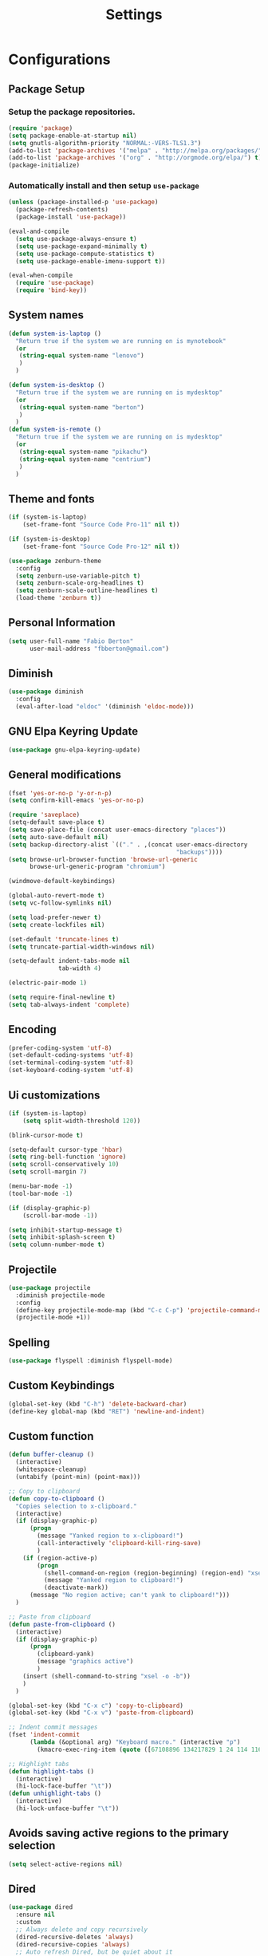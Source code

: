 #+TITLE: Settings
#+STARTUP: indent
* Configurations
** Package Setup
*** Setup the package repositories.

#+BEGIN_SRC emacs-lisp
  (require 'package)
  (setq package-enable-at-startup nil)
  (setq gnutls-algorithm-priority "NORMAL:-VERS-TLS1.3")
  (add-to-list 'package-archives '("melpa" . "http://melpa.org/packages/") t)
  (add-to-list 'package-archives '("org" . "http://orgmode.org/elpa/") t)
  (package-initialize)
#+END_SRC

*** Automatically install and then setup =use-package=

#+BEGIN_SRC emacs-lisp
  (unless (package-installed-p 'use-package)
    (package-refresh-contents)
    (package-install 'use-package))

  (eval-and-compile
    (setq use-package-always-ensure t)
    (setq use-package-expand-minimally t)
    (setq use-package-compute-statistics t)
    (setq use-package-enable-imenu-support t))

  (eval-when-compile
    (require 'use-package)
    (require 'bind-key))
#+END_SRC

** System names

#+BEGIN_SRC emacs-lisp
  (defun system-is-laptop ()
    "Return true if the system we are running on is mynotebook"
    (or
     (string-equal system-name "lenovo")
     )
    )

  (defun system-is-desktop ()
    "Return true if the system we are running on is mydesktop"
    (or
     (string-equal system-name "berton")
     )
    )
  (defun system-is-remote ()
    "Return true if the system we are running on is mydesktop"
    (or
     (string-equal system-name "pikachu")
     (string-equal system-name "centrium")
     )
    )
#+END_SRC

** Theme and fonts

#+BEGIN_SRC emacs-lisp
  (if (system-is-laptop)
      (set-frame-font "Source Code Pro-11" nil t))

  (if (system-is-desktop)
      (set-frame-font "Source Code Pro-12" nil t))

  (use-package zenburn-theme
    :config
    (setq zenburn-use-variable-pitch t)
    (setq zenburn-scale-org-headlines t)
    (setq zenburn-scale-outline-headlines t)
    (load-theme 'zenburn t))

#+END_SRC

** Personal Information

#+BEGIN_SRC emacs-lisp
  (setq user-full-name "Fabio Berton"
        user-mail-address "fbberton@gmail.com")
#+END_SRC

** Diminish

#+BEGIN_SRC emacs-lisp
  (use-package diminish
    :config
    (eval-after-load "eldoc" '(diminish 'eldoc-mode)))
#+END_SRC

** GNU Elpa Keyring Update

#+BEGIN_SRC emacs-lisp
  (use-package gnu-elpa-keyring-update)
#+END_SRC

** General modifications

#+BEGIN_SRC emacs-lisp
  (fset 'yes-or-no-p 'y-or-n-p)
  (setq confirm-kill-emacs 'yes-or-no-p)

  (require 'saveplace)
  (setq-default save-place t)
  (setq save-place-file (concat user-emacs-directory "places"))
  (setq auto-save-default nil)
  (setq backup-directory-alist `(("." . ,(concat user-emacs-directory
                                                 "backups"))))
  (setq browse-url-browser-function 'browse-url-generic
        browse-url-generic-program "chromium")

  (windmove-default-keybindings)

  (global-auto-revert-mode t)
  (setq vc-follow-symlinks nil)

  (setq load-prefer-newer t)
  (setq create-lockfiles nil)

  (set-default 'truncate-lines t)
  (setq truncate-partial-width-windows nil)

  (setq-default indent-tabs-mode nil
                tab-width 4)

  (electric-pair-mode 1)

  (setq require-final-newline t)
  (setq tab-always-indent 'complete)
#+END_SRC

** Encoding

#+BEGIN_SRC emacs-lisp
  (prefer-coding-system 'utf-8)
  (set-default-coding-systems 'utf-8)
  (set-terminal-coding-system 'utf-8)
  (set-keyboard-coding-system 'utf-8)
#+END_SRC

** Ui customizations

#+BEGIN_SRC emacs-lisp
  (if (system-is-laptop)
      (setq split-width-threshold 120))

  (blink-cursor-mode t)

  (setq-default cursor-type 'hbar)
  (setq ring-bell-function 'ignore)
  (setq scroll-conservatively 10)
  (setq scroll-margin 7)

  (menu-bar-mode -1)
  (tool-bar-mode -1)

  (if (display-graphic-p)
      (scroll-bar-mode -1))

  (setq inhibit-startup-message t)
  (setq inhibit-splash-screen t)
  (setq column-number-mode t)
#+END_SRC

** Projectile

#+BEGIN_SRC emacs-lisp
  (use-package projectile
    :diminish projectile-mode
    :config
    (define-key projectile-mode-map (kbd "C-c C-p") 'projectile-command-map)
    (projectile-mode +1))
#+END_SRC

** Spelling

#+BEGIN_SRC emacs-lisp
  (use-package flyspell :diminish flyspell-mode)
#+END_SRC

** Custom Keybindings

#+BEGIN_SRC emacs-lisp
  (global-set-key (kbd "C-h") 'delete-backward-char)
  (define-key global-map (kbd "RET") 'newline-and-indent)
#+END_SRC

** Custom function

#+BEGIN_SRC emacs-lisp
  (defun buffer-cleanup ()
    (interactive)
    (whitespace-cleanup)
    (untabify (point-min) (point-max)))

  ;; Copy to clipboard
  (defun copy-to-clipboard ()
    "Copies selection to x-clipboard."
    (interactive)
    (if (display-graphic-p)
        (progn
          (message "Yanked region to x-clipboard!")
          (call-interactively 'clipboard-kill-ring-save)
          )
      (if (region-active-p)
          (progn
            (shell-command-on-region (region-beginning) (region-end) "xsel -i -b")
            (message "Yanked region to clipboard!")
            (deactivate-mark))
        (message "No region active; can't yank to clipboard!")))
    )

  ;; Paste from clipboard
  (defun paste-from-clipboard ()
    (interactive)
    (if (display-graphic-p)
        (progn
          (clipboard-yank)
          (message "graphics active")
          )
      (insert (shell-command-to-string "xsel -o -b"))
      )
    )

  (global-set-key (kbd "C-x c") 'copy-to-clipboard)
  (global-set-key (kbd "C-x v") 'paste-from-clipboard)

  ;; Indent commit messages
  (fset 'indent-commit
        (lambda (&optional arg) "Keyboard macro." (interactive "p")
          (kmacro-exec-ring-item (quote ([67108896 134217829 1 24 114 116 32 32 32 32 45 32 13] 0 "%d")) arg)))

  ;; Highlight tabs
  (defun highlight-tabs ()
    (interactive)
    (hi-lock-face-buffer "\t"))
  (defun unhighlight-tabs ()
    (interactive)
    (hi-lock-unface-buffer "\t"))
#+END_SRC

** Avoids saving active regions to the primary selection

#+BEGIN_SRC emacs-lisp
(setq select-active-regions nil)
#+END_SRC

** Dired

#+BEGIN_SRC emacs-lisp
  (use-package dired
    :ensure nil
    :custom
    ;; Always delete and copy recursively
    (dired-recursive-deletes 'always)
    (dired-recursive-copies 'always)
    ;; Auto refresh Dired, but be quiet about it
    (global-auto-revert-non-file-buffers t)
    (auto-revert-verbose nil)
    ;; Quickly copy/move file in Dired
    (dired-dwim-target t)
    ;; Move files to trash when deleting
    (delete-by-moving-to-trash t)
    :config
    ;; Reuse same dired buffer, to prevent numerous buffers while navigating in dired
    (put 'dired-find-alternate-file 'disabled nil)
    :hook
    (dired-mode . (lambda ()
                    (local-set-key (kbd "<mouse-2>") #'dired-find-alternate-file)
                    (local-set-key (kbd "RET") #'dired-find-alternate-file)
                    (local-set-key (kbd "^")
                                   (lambda () (interactive) (find-alternate-file ".."))))))
#+END_SRC

** Editing

#+BEGIN_SRC emacs-lisp
  (use-package whitespace
    :diminish global-whitespace-mode
    :init
    (setq whitespace-style
          '(face newline trailing space-before-tab space-after-tab))
    (global-whitespace-mode 1))

  (use-package browse-kill-ring
    :init
    (browse-kill-ring-default-keybindings))

  (use-package expand-region
    :bind
    ("M-=" . er/expand-region))

  (use-package rainbow-delimiters
    :init
    (progn
      (add-hook 'prog-mode-hook 'rainbow-delimiters-mode)))

  (use-package smartparens
    :diminish smartparens-mode
    :config
    (show-smartparens-global-mode +1)
    (smartparens-global-mode 1))

  (use-package ws-butler
    :diminish ws-butler-mode
    :config
    (ws-butler-global-mode t))

  (use-package undo-tree
    :diminish undo-tree-mode
    :init
    (global-undo-tree-mode))
#+END_SRC

** Company

#+BEGIN_SRC emacs-lisp
  (use-package company
    :diminish company-mode
    :init
    (add-hook 'after-init-hook 'global-company-mode)
    :config
    (setq company-idle-delay              nil
          company-dabbrev-downcase          nil
          company-minimum-prefix-length     2
          company-show-numbers              t
          company-tooltip-limit             20
          company-tooltip-align-annotations t
          company-lsp-enable-snippet        t)
    (company-mode)
    (global-set-key (kbd "TAB") #'company-indent-or-complete-common))
#+END_SRC

** Flycheck

#+BEGIN_SRC emacs-lisp
  (use-package flycheck
    :diminish flycheck-mode
    :init (global-flycheck-mode))
#+END_SRC

** Git

#+BEGIN_SRC emacs-lisp
  (add-hook 'git-commit-mode-hook (lambda () (setq fill-column 72)))

  (use-package magit
    :init
    (global-git-commit-mode)
    (add-hook 'git-commit-mode-hook 'flyspell-mode)
    (add-hook 'git-commit-setup-hook 'git-commit-turn-on-flyspell)
    :config
    (setq magit-commit-arguments (quote ("--signoff")))
    (setq magit-revert-arguments (quote ("--signoff")))
    :bind
    ("C-x g" . magit-status))

  (use-package git-timemachine
    :bind
    ("C-c g" . git-timemachine))

  (use-package git-gutter
    :diminish git-gutter-mode
    :init
    (global-git-gutter-mode +1)
    (add-hook 'magit-post-refresh-hook
              #'git-gutter:update-all-windows))

  (use-package forge
    :after magit)
#+END_SRC

** Misc

#+BEGIN_SRC emacs-lisp
  (use-package dockerfile-mode
    :init (require 'dockerfile-mode))

  (use-package dts-mode
    :init (require 'dts-mode))

  (use-package json-mode
    :init (require 'json-mode))

  (use-package pkgbuild-mode
    :init (require 'pkgbuild-mode))

  (use-package systemd
    :init (require 'systemd))

  (use-package yaml-mode
    :init (require 'yaml-mode))

  (use-package aggressive-indent)
#+END_SRC

** Navigation

#+BEGIN_SRC emacs-lisp
  (use-package ido
    :config
    (require 'ido)
    (setq ido-auto-merge-work-directories-length -1)
    (setq ido-use-filename-at-point nil)
    (setq ido-use-faces nil)
    (ido-everywhere t)
    (ido-mode 1))

  (use-package flx-ido
    :config
    (flx-ido-mode 1)
    (setq ido-enable-flex-matching t))

  (use-package smex
    :init
    (smex-initialize)
    :config
    (setq smex-save-file (concat user-emacs-directory ".smex-items"))
    :bind
    ("M-x" . smex))
#+END_SRC

** Org
*** Make main Org command available everywhere
#+BEGIN_SRC emacs-lisp
  (global-set-key (kbd "C-c l") 'org-store-link)
  (global-set-key (kbd "C-c a") 'org-agenda)
  (global-set-key (kbd "C-c c") 'org-capture)
#+END_SRC

*** Org package configuration
#+BEGIN_SRC emacs-lisp
  (use-package htmlize
    :init (require 'htmlize))

  (use-package ob-async
    :config
    (require 'ob-async))

  (defun endless/org-ispell ()
    "Configure `ispell-skip-region-alist' for `org-mode'."
    (make-local-variable 'ispell-skip-region-alist)
    (add-to-list 'ispell-skip-region-alist '(org-property-drawer-re))
    (add-to-list 'ispell-skip-region-alist '("~" "~"))
    (add-to-list 'ispell-skip-region-alist '("=" "="))
    (add-to-list 'ispell-skip-region-alist '("^#\\+BEGIN_SRC" . "^#\\+END_SRC")))

  (use-package org :defer
    :init
    (add-hook 'org-mode-hook 'turn-on-flyspell)
    (add-hook 'org-mode-hook #'endless/org-ispell)
    :config
    (setq org-confirm-babel-evaluate nil
          org-export-babel-evaluate 'inline-only)
    (setq org-src-tab-acts-natively t)
    (setq org-startup-with-inline-images t)
    (setq org-image-actual-width 600)
    (setq org-format-latex-options (plist-put org-format-latex-options :scale 2.0))
    (setq org-src-fontify-natively t)
    (org-babel-do-load-languages
     'org-babel-load-languages
     '(
       (emacs-lisp . t)
       (gnuplot . t)
       (latex . t)
       (makefile . t)
       (org . t)
       (python . t)
       (shell . t)
       )))

  (require 'ox-beamer)
  (add-to-list 'org-latex-classes
               '("beamer"
                 "\\documentclass\[presentation\]\{beamer\}"
                 ("\\section\{%s\}" . "\\section*\{%s\}")
                 ("\\subsection\{%s\}" . "\\subsection*\{%s\}")
                 ("\\subsubsection\{%s\}" . "\\subsubsection*\{%s\}")))

  (setq org-hide-emphasis-markers t)

  (setq org-todo-keywords
        (quote ((sequence "TODO(t)" "DOING(s)" "|" "DONE(d!)")
                (sequence "WAITING(w@/!)" "HOLD(h@/!)" "|" "CANCELLED(c@/!)" "SOMEDAY"))))

  (setq org-todo-keyword-faces
        (quote (("TODO" :foreground "red" :weight bold)
                ("DOING" :foreground "yellow" :weight bold)
                ("DONE" :foreground "forest green" :weight bold)
                ("WAITING" :foreground "orange" :weight bold)
                ("HOLD" :foreground "magenta" :weight bold)
                ("CANCELLED" :foreground "forest red" :weight bold)
                ("SOMEDAY" :foreground "forest yellow" :weight bold))))

  (setq org-todo-state-tags-triggers
        (quote (("CANCELLED" ("CANCELLED" . t))
                ("WAITING" ("WAITING" . t))
                ("DOING" ("DOING" . t))
                ("HOLD" ("WAITING") ("HOLD" . t))
                (done ("WAITING") ("HOLD") ("DOING"))
                ("TODO" ("WAITING") ("CANCELLED") ("HOLD") ("DOING"))
                ("DONE" ("WAITING") ("CANCELLED") ("HOLD") ("DOING")))))

  (setq org-agenda-files '("~/org/engineering.org"
                           "~/org/todo.org"
                           "~/org/projects.org"))

  (setq org-capture-templates '(("t" "Todo [inbox]" entry
                                 (file+headline "~/org/inbox.org" "Tasks")
                                 "* TODO %i%?")))

  (setq org-default-notes-file (concat org-directory "~/org/inbox.org"))

  (setq org-refile-targets '(("~/org/todo.org" :level . 1)
                             ("~/org/projects.org" :level . 1)))
#+END_SRC

*** Blogging with Org Mode and Jekyll on Github Pages
#+BEGIN_SRC emacs-lisp
  (setq org-publish-project-alist
        '(
          ("org-fbertux"
           :base-directory "~/workspace/fbertux.github.io/org"
           :base-extension "org"
           :publishing-directory "~/workspace/fbertux.github.io"
           :recursive t
           :publishing-function org-html-publish-to-html
           :with-toc nil
           :headline-levels 4
           :auto-preamble nil
           :auto-sitemap nil
           :html-extension "html"
           :body-only t
           )

          ("org-static-fbertux"
           :base-directory "~/workspace/fbertux.github.io/org"
           :base-extension "css\\|js\\|png\\|jpg\\|gif\\|pdf\\|mp3\\|ogg\\|swf\\|php"
           :publishing-directory "~/workspace/fbertux.github.io"
           :recursive t
           :publishing-function org-publish-attachment)

          ("fbertux" :components ("org-fbertux" "org-static-fbertux"))
          ))
#+END_SRC

*** Blogging Org Mode with Hugo

#+BEGIN_SRC emacs-lisp
(use-package ox-hugo
  :after ox)
#+END_SRC

*** References:
- https://superuser.com/questions/695096/how-to-enable-flyspell-in-org-mode-by-default
- https://endlessparentheses.com/ispell-and-org-mode.html
- http://doc.norang.ca/org-mode.html
- https://orgmode.org/manual/Tracking-TODO-state-changes.html#Tracking-TODO-state-changes
- https://emacs.cafe/emacs/orgmode/gtd/2017/06/30/orgmode-gtd.html

** Shell

#+BEGIN_SRC emacs-lisp
  (use-package sane-term
    :if window-system
    :bind
    ("C-x t" . sane-term)
    ("C-x T" . sane-term-create))

  (eval-after-load "term"
    '(define-key term-raw-map (kbd "C-c C-y") 'term-paste))
#+END_SRC

** Bitbake

#+BEGIN_SRC emacs-lisp
  (use-package mmm-mode
    :config (require 'mmm-mode))

  (define-minor-mode bitbake-minor-mode
    :init-value nil
    :lighter nil
    :group 'bitbake
    :global t)

  (defun bitbake-comment-dwim (arg)
    (interactive "*P")
    (require 'newcomment)
    (let ((comment-start "#") (comment-end ""))
      (comment-dwim arg)))

  (defvar bitbake-syntax-table
    (let ((table (make-syntax-table)))
      (modify-syntax-entry ?# "< b" table)
      (modify-syntax-entry ?\n "> b" table)
      table)
    "Syntax table used in `bitbake-mode'.")

  (defvar bitbake-font-lock-defaults
    `((
       ;; fakeroot python do_foo() {
       ("\\b\\(include\\|require\\|inherit\\|python\\|addtask\\|export\\|fakeroot\\|unset\\)\\b" . font-lock-keyword-face)
       ;; do_install_append() {
       ("^\\(fakeroot *\\)?\\(python *\\)?\\([a-zA-Z0-9\-_+.${}/~]+\\) *( *) *{" 3 font-lock-function-name-face)
       ;; do_deploy[depends] ??=
       ("^\\(export *\\)?\\([a-zA-Z0-9\-_+.${}/~]+\\(\\[[a-zA-Z0-9\-_+.${}/~]+\\]\\)?\\) *\\(=\\|\\?=\\|\\?\\?=\\|:=\\|+=\\|=+\\|.=\\|=.\\)" 2 font-lock-variable-name-face)
       )))

  ;;;###autoload
  (define-derived-mode bitbake-mode shell-script-mode
    "A mode for editing bitbake recipe files."
    :syntax-table bitbake-syntax-table
    (setq font-lock-defaults bitbake-font-lock-defaults)
    (setq mode-name "BitBake")
    (define-key bitbake-mode-map [remap comment-dwim] 'bitbake-comment-dwim))

  (mmm-add-classes
   '((bitbake-shell
      :submode shell-script-mode
      :delimiter-mode nil
      :case-fold-search nil
      :front "^\\(fakeroot *\\)?\\([a-zA-Z0-9\-_+.${}/~]+\\) *( *) *{"
      :back "^}")
     (bitbake-python
      :submode python-mode
      :delimiter-mode nil
      :case-fold-search nil
      :front "^\\(fakeroot *\\)?python *\\([a-zA-Z0-9\-_+.${}/~]+\\) *( *) *{"
      :back "^}")))

  (mmm-add-mode-ext-class 'bitbake-mode "\\.bb\\(append\\|class\\)?\\'" 'bitbake-shell)
  (mmm-add-mode-ext-class 'bitbake-mode "\\.bb\\(append\\|class\\)?\\'" 'bitbake-python)
  (mmm-add-mode-ext-class 'bitbake-mode "\\.inc\\" 'bitbake-shell)
  (mmm-add-mode-ext-class 'bitbake-mode "\\.inc\\" 'bitbake-python)
  (add-to-list 'auto-mode-alist
               '("\\.bb\\(append\\|class\\)?\\'" . bitbake-mode))
  (add-to-list 'auto-mode-alist
               '("\\.inc\\'" . bitbake-mode))
#+END_SRC

** C/C++

#+BEGIN_SRC emacs-lisp
  (use-package aggressive-indent)

  (use-package cc-mode
    :defer
    :config
    (c-set-offset 'case-label '+)
    (setq-default c-basic-offset 4))

  (defconst linux-kernel
    '((c-basic-offset . 8)
      (c-label-minimum-indentation . 0)
      (c-offsets-alist . (
                          (arglist-close         . c-lineup-arglist-tabs-only)
                          (arglist-cont-nonempty .
                                                 (c-lineup-gcc-asm-reg c-lineup-arglist-tabs-only))
                          (arglist-intro         . +)
                          (brace-list-intro      . +)
                          (c                     . c-lineup-C-comments)
                          (case-label            . 0)
                          (comment-intro         . c-lineup-comment)
                          (cpp-define-intro      . +)
                          (cpp-macro             . -1000)
                          (cpp-macro-cont        . +)
                          (defun-block-intro     . +)
                          (else-clause           . 0)
                          (func-decl-cont        . +)
                          (inclass               . +)
                          (inher-cont            . c-lineup-multi-inher)
                          (knr-argdecl-intro     . 0)
                          (label                 . -1000)
                          (statement             . 0)
                          (statement-block-intro . +)
                          (statement-case-intro  . +)
                          (statement-cont        . +)
                          (substatement          . +)
                          ))
      (indent-tabs-mode . t)
      (show-trailing-whitespace . t)))
  (c-add-style "linux-kernel" linux-kernel)
#+END_SRC

** PDF

#+BEGIN_SRC emacs-lisp
  (use-package pdf-tools
    :if window-system
    :config
    (pdf-tools-install)
    (setq-default pdf-view-display-size 'fit-page)
    (setq pdf-annot-activate-created-annotations t)
    (define-key pdf-view-mode-map (kbd "C-s") 'isearch-forward)
    (add-hook 'pdf-view-mode-hook (lambda () (cua-mode 0)))
    (setq pdf-view-resize-factor 1.1)
    (define-key pdf-view-mode-map (kbd "h") 'pdf-annot-add-highlight-markup-annotation)
    (define-key pdf-view-mode-map (kbd "t") 'pdf-annot-add-text-annotation)
    (define-key pdf-view-mode-map (kbd "D") 'pdf-annot-delete))
#+END_SRC

** ibuffer

#+BEGIN_SRC emacs-lisp
  (global-set-key (kbd "C-x C-b") 'ibuffer)

  (setq ibuffer-expert t)
  (setq ibuffer-show-empty-filter-groups nil)

  (setq ibuffer-saved-filter-groups
        '(("default"
           ("Bitbake"
            (or
             (filename . "\\.bb$")
             (filename . "\\.bbappend$")
             (filename . "\\.inc$")))
           ("Shell scripts"
            (or
             (mode . sh-mode)
             (mode . shell-mode)
             (mode . makefile-bsdmake-mode)
             (mode . makefile-imake-mode)
             (mode . makefile-automake-mode)
             (mode . makefile-gmake-mode)
             (mode . makefile-makeapp-mode)))
           ("Git" (or
                   (derived-mode . magit-mode)
                   (mode . diff-mode)))
           ("Org"
            (or (mode . org-mode)
                (filename . "OrgMode")))
           ("Markup"
            (or
             (mode . tex-mode)
             (mode . latex-mode)
             (mode . tex-fold-mode)
             (mode . tex-doctex-mode)
             (mode . context-mode)
             (mode . bibtex-style-mode)
             (mode . sgml-mode)
             (mode . css-mode)
             (mode . nxml-mode)
             (mode . html-mode)))
           ("Dired" (mode . dired-mode))
           ("Man pages"
            (mode . Man-mode))
           ("Shells"
            (or
             (mode . ansi-term-mode)
             (mode . term-mode)
             (mode . eshell-mode)
             (mode . shell-mode)))
           ("Emacs"
            (name . "^\*\.*\*\$"))
           )))

  (add-hook 'ibuffer-mode-hook
            '(lambda ()
               (ibuffer-auto-mode 1)
               (ibuffer-switch-to-saved-filter-groups "default")))
#+END_SRC

** Latex

#+BEGIN_SRC emacs-lisp
  (use-package auctex
    :preface
    (defun apm-latex-mode-setup ()
      "Tweaks and customisations for LaTeX mode."
      (TeX-source-correlate-mode 1)
      (LaTeX-math-mode 1)
      (turn-on-reftex))
    (defun my-latex-mode-setup ()
      (setq-local company-backends
                  (append '((company-math-symbols-latex company-latex-commands))
                          company-backends)))
    :defer t
    :commands (LaTeX-math-mode TeX-source-correlate-mode)
    :mode ("\\.tex\\'" . LaTeX-mode)
    :hook
    ((LaTeX-mode . apm-latex-mode-setup)
     (LaTex-mode . my-latex-mode-setup))
    :init
    (setq-default TeX-auto-save t)
    (setq-default TeX-parse-self t)
    (setq-default TeX-PDF-mode t)
    (setq-default TeX-master nil)
    (setq-default flyspell-mode t)
    (setq-default TeX-source-correlate-start-server t))

  (use-package latex-preview-pane
    :hook ((LaTeX-mode . latex-preview-pane-mode)))
#+END_SRC

** Go

#+BEGIN_SRC emacs-lisp
  (use-package go-mode
    :init (add-hook 'go-mode-hook
                    (lambda ()
                      (setq gofmt-command "goimports")
                      (add-hook 'before-save-hook 'gofmt-before-save)
                      (setq truncate-lines t)
                      (setq indent-tabs-mode t)
                      (setq tab-width 4))))

  (use-package go-eldoc
    :init (add-hook 'go-mode-hook 'go-eldoc-setup))

  (use-package go-guru
    :init (add-hook 'go-mode-hook 'go-guru-hl-identifier-mode))
#+END_SRC

** Markdown

#+BEGIN_SRC emacs-lisp
  (use-package markdown-mode
    :mode
    (("README\\.md\\'" . gfm-mode)
     ("\\.md\\'" . markdown-mode)
     ("\\.markdown\\'" . markdown-mode))
    :init
    (setq markdown-command "multimarkdown")
    (setq-default fill-column 80))
#+END_SRC
.
